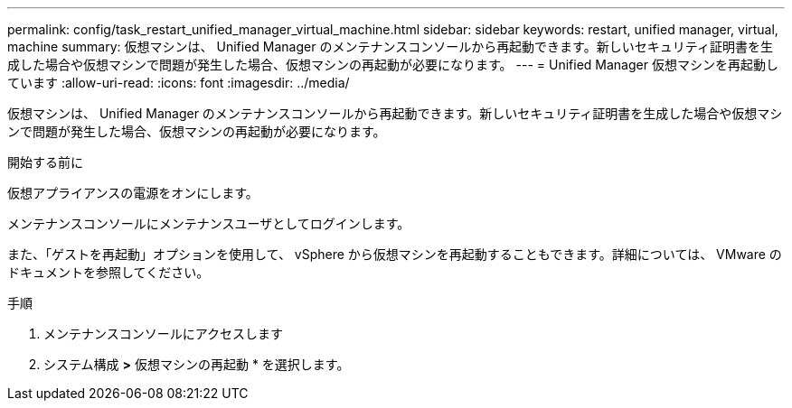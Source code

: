 ---
permalink: config/task_restart_unified_manager_virtual_machine.html 
sidebar: sidebar 
keywords: restart, unified manager, virtual, machine 
summary: 仮想マシンは、 Unified Manager のメンテナンスコンソールから再起動できます。新しいセキュリティ証明書を生成した場合や仮想マシンで問題が発生した場合、仮想マシンの再起動が必要になります。 
---
= Unified Manager 仮想マシンを再起動しています
:allow-uri-read: 
:icons: font
:imagesdir: ../media/


[role="lead"]
仮想マシンは、 Unified Manager のメンテナンスコンソールから再起動できます。新しいセキュリティ証明書を生成した場合や仮想マシンで問題が発生した場合、仮想マシンの再起動が必要になります。

.開始する前に
仮想アプライアンスの電源をオンにします。

メンテナンスコンソールにメンテナンスユーザとしてログインします。

また、「ゲストを再起動」オプションを使用して、 vSphere から仮想マシンを再起動することもできます。詳細については、 VMware のドキュメントを参照してください。

.手順
. メンテナンスコンソールにアクセスします
. システム構成 *>* 仮想マシンの再起動 * を選択します。

